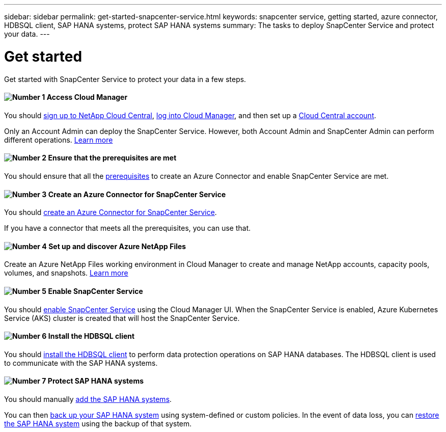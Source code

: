 ---
sidebar: sidebar
permalink: get-started-snapcenter-service.html
keywords: snapcenter service, getting started, azure connector, HDBSQL client, SAP HANA systems, protect SAP HANA systems
summary: The tasks to deploy SnapCenter Service and protect your data.
---

= Get started
:hardbreaks:
:nofooter:
:icons: font
:linkattrs:
:imagesdir: ./media/

[.lead]
Get started with SnapCenter Service to protect your data in a few steps.

==== image:number1.png[Number 1] Access Cloud Manager

[role="quick-margin-para"]
You should link:task_signing_up.html[sign up to NetApp Cloud Central], link:task_logging_in.html[log into Cloud Manager], and then set up a link:task_setting_up_cloud_central_accounts.html[Cloud Central account].

[role="quick-margin-para"]
Only an Account Admin can deploy the SnapCenter Service. However, both Account Admin and SnapCenter Admin can perform different operations. link:reference_user_roles.html[Learn more]

==== image:number2.png[Number 2] Ensure that the prerequisites are met

[role="quick-margin-para"]
You should ensure that all the link:prerequisites-azure-connector-snapcenter-service.html[prerequisites] to create an Azure Connector and enable SnapCenter Service are met.

==== image:number3.png[Number 3] Create an Azure Connector for SnapCenter Service

[role="quick-margin-para"]
You should link:create-azure-connector-user-consent-snapcenter-service.html[create an Azure Connector for SnapCenter Service].

[role="quick-margin-para"]
If you have a connector that meets all the prerequisites, you can use that.

==== image:number4.png[Number 4] Set up and discover Azure NetApp Files

[role="quick-margin-para"]
Create an Azure NetApp Files working environment in Cloud Manager to create and manage NetApp accounts, capacity pools, volumes, and snapshots. link:task_manage_anf.html[Learn more]

==== image:number5.png[Number 5] Enable SnapCenter Service

[role="quick-margin-para"]
You should link:enable-snapcenter-service-azure-netapp-files.html[enable SnapCenter Service] using the Cloud Manager UI. When the SnapCenter Service is enabled, Azure Kubernetes Service (AKS) cluster is created that will host the SnapCenter Service.

==== image:number6.png[Number 6] Install the HDBSQL client

[role="quick-margin-para"]
You should link:install-hdbsql-client-snapcenter-service.html[install the HDBSQL client] to perform data protection operations on SAP HANA databases. The HDBSQL client is used to communicate with the SAP HANA systems.

==== image:number7.png[Number 7] Protect SAP HANA systems

[role="quick-margin-para"]
You should manually link:add-sap-hana-systems-non-data-volumes-snapcenter-service.html[add the SAP HANA systems].

[role="quick-margin-para"]
You can then link:create-backup-ondemand-policies-schedule-sap-hana.html[back up your SAP HANA system] using system-defined or custom policies. In the event of data loss, you can link:restore-sap-hana-systems.html[restore the SAP HANA system] using the backup of that system.
